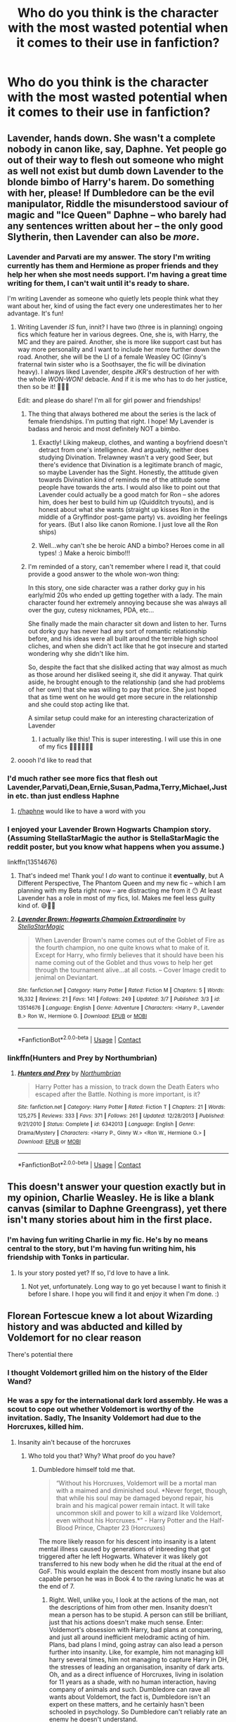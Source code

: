 #+TITLE: Who do you think is the character with the most wasted potential when it comes to their use in fanfiction?

* Who do you think is the character with the most wasted potential when it comes to their use in fanfiction?
:PROPERTIES:
:Author: Call0013
:Score: 98
:DateUnix: 1601823370.0
:DateShort: 2020-Oct-04
:FlairText: Discussion
:END:

** Lavender, hands down. She wasn't a complete nobody in canon like, say, Daphne. Yet people go out of their way to flesh out someone who might as well not exist but dumb down Lavender to the blonde bimbo of Harry's harem. Do something with her, please! If Dumbledore can be the evil manipulator, Riddle the misunderstood saviour of magic and "Ice Queen" Daphne -- who barely had any sentences written about her -- the only good Slytherin, then Lavender can also be /more/.
:PROPERTIES:
:Author: StellaStarMagic
:Score: 123
:DateUnix: 1601827395.0
:DateShort: 2020-Oct-04
:END:

*** Lavender and Parvati are my answer. The story I'm writing currently has them and Hermione as proper friends and they help her when she most needs support. I'm having a great time writing for them, I can't wait until it's ready to share.

I'm writing Lavender as someone who quietly lets people think what they want about her, kind of using the fact every one underestimates her to her advantage. It's fun!
:PROPERTIES:
:Author: ShadowCat3500
:Score: 54
:DateUnix: 1601844323.0
:DateShort: 2020-Oct-05
:END:

**** Writing Lavender /IS/ fun, innit? I have two (three is in planning) ongoing fics which feature her in various degrees. One, she is, with Harry, the MC and they are paired. Another, she is more like support cast but has way more personality and I want to include her more further down the road. Another, she will be the LI of a female Weasley OC (Ginny's fraternal twin sister who is a Soothsayer, the fic will be divination heavy). I always liked Lavender, despite JKR's destruction of her with the whole /WON-WON!/ debacle. And if it is me who has to do her justice, then so be it! 🙆‍♀️😁

Edit: and please do share! I'm all for girl power and friendships!
:PROPERTIES:
:Author: StellaStarMagic
:Score: 17
:DateUnix: 1601845703.0
:DateShort: 2020-Oct-05
:END:

***** The thing that always bothered me about the series is the lack of female friendships. I'm putting that right. I hope! My Lavender is badass and heroic and most definitely NOT a bimbo.
:PROPERTIES:
:Author: ShadowCat3500
:Score: 17
:DateUnix: 1601849697.0
:DateShort: 2020-Oct-05
:END:

****** Exactly! Liking makeup, clothes, and wanting a boyfriend doesn't detract from one's intelligence. And arguably, neither does studying Divination. Trelawney wasn't a very good Seer, but there's evidence that Divination is a legitimate branch of magic, so maybe Lavender has the Sight. Honestly, the attitude given towards Divination kind of reminds me of the attitude some people have towards the arts. I would also like to point out that Lavender could actually be a good match for Ron -- she adores him, does her best to build him up (Quidditch tryouts), and is honest about what she wants (straight up kisses Ron in the middle of a Gryffindor post-game party) vs. avoiding her feelings for years. (But I also like canon Romione. I just love all the Ron ships)
:PROPERTIES:
:Author: unicorn_mafia537
:Score: 16
:DateUnix: 1601856821.0
:DateShort: 2020-Oct-05
:END:


****** Well...why can't she be heroic AND a bimbo? Heroes come in all types! :) Make a heroic bimbo!!!
:PROPERTIES:
:Score: 12
:DateUnix: 1601857171.0
:DateShort: 2020-Oct-05
:END:


***** I'm reminded of a story, can't remember where I read it, that could provide a good answer to the whole won-won thing:

In this story, one side character was a rather dorky guy in his early/mid 20s who ended up getting together with a lady. The main character found her extremely annoying because she was always all over the guy, cutesy nicknames, PDA, etc...

She finally made the main character sit down and listen to her. Turns out dorky guy has never had any sort of romantic relationship before, and his ideas were all built around the terrible high school cliches, and when she didn't act like that he got insecure and started wondering why she didn't like him.

So, despite the fact that she disliked acting that way almost as much as those around her disliked seeing it, she did it anyway. That quirk aside, he brought enough to the relationship (and she had problems of her own) that she was willing to pay that price. She just hoped that as time went on he would get more secure in the relationship and she could stop acting like that.

A similar setup could make for an interesting characterization of Lavender
:PROPERTIES:
:Author: nuvan
:Score: 5
:DateUnix: 1601881976.0
:DateShort: 2020-Oct-05
:END:

****** I actually like this! This is super interesting. I will use this in one of my fics 🙆‍♀️🙆‍♀️🙆‍♀️
:PROPERTIES:
:Author: StellaStarMagic
:Score: 1
:DateUnix: 1601882074.0
:DateShort: 2020-Oct-05
:END:


**** ooooh I'd like to read that
:PROPERTIES:
:Author: angry_triplet
:Score: 1
:DateUnix: 1601872678.0
:DateShort: 2020-Oct-05
:END:


*** I'd much rather see more fics that flesh out Lavender,Parvati,Dean,Ernie,Susan,Padma,Terry,Michael,Justin etc. than just endless Haphne
:PROPERTIES:
:Author: Bleepbloopbotz2
:Score: 42
:DateUnix: 1601827495.0
:DateShort: 2020-Oct-04
:END:

**** [[/r/haphne][r/haphne]] would like to have a word with you
:PROPERTIES:
:Author: uplock_
:Score: 7
:DateUnix: 1601870295.0
:DateShort: 2020-Oct-05
:END:


*** I enjoyed your Lavender Brown Hogwarts Champion story. (Assuming StellaStarMagic the author is StellaStarMagic the reddit poster, but you know what happens when you assume.)

linkffn(13514676)
:PROPERTIES:
:Author: eislor
:Score: 5
:DateUnix: 1601845870.0
:DateShort: 2020-Oct-05
:END:

**** That's indeed me! Thank you! I /do/ want to continue it *eventually*, but A Different Perspective, The Phantom Queen and my new fic -- which I am planning with my Beta right now -- are distracting me from it 😶 At least Lavender has a role in most of my fics, lol. Makes me feel less guilty kind of. 😅🙆‍♀️
:PROPERTIES:
:Author: StellaStarMagic
:Score: 6
:DateUnix: 1601846069.0
:DateShort: 2020-Oct-05
:END:


**** [[https://www.fanfiction.net/s/13514676/1/][*/Lavender Brown: Hogwarts Champion Extraordinaire/*]] by [[https://www.fanfiction.net/u/13144643/StellaStarMagic][/StellaStarMagic/]]

#+begin_quote
  When Lavender Brown's name comes out of the Goblet of Fire as the fourth champion, no one quite knows what to make of it. Except for Harry, who firmly believes that it should have been his name coming out of the Goblet and thus vows to help her get through the tournament alive...at all costs. -- Cover Image credit to jenimal on Deviantart.
#+end_quote

^{/Site/:} ^{fanfiction.net} ^{*|*} ^{/Category/:} ^{Harry} ^{Potter} ^{*|*} ^{/Rated/:} ^{Fiction} ^{M} ^{*|*} ^{/Chapters/:} ^{5} ^{*|*} ^{/Words/:} ^{16,332} ^{*|*} ^{/Reviews/:} ^{21} ^{*|*} ^{/Favs/:} ^{141} ^{*|*} ^{/Follows/:} ^{249} ^{*|*} ^{/Updated/:} ^{3/7} ^{*|*} ^{/Published/:} ^{3/3} ^{*|*} ^{/id/:} ^{13514676} ^{*|*} ^{/Language/:} ^{English} ^{*|*} ^{/Genre/:} ^{Adventure} ^{*|*} ^{/Characters/:} ^{<Harry} ^{P.,} ^{Lavender} ^{B.>} ^{Ron} ^{W.,} ^{Hermione} ^{G.} ^{*|*} ^{/Download/:} ^{[[http://www.ff2ebook.com/old/ffn-bot/index.php?id=13514676&source=ff&filetype=epub][EPUB]]} ^{or} ^{[[http://www.ff2ebook.com/old/ffn-bot/index.php?id=13514676&source=ff&filetype=mobi][MOBI]]}

--------------

*FanfictionBot*^{2.0.0-beta} | [[https://github.com/FanfictionBot/reddit-ffn-bot/wiki/Usage][Usage]] | [[https://www.reddit.com/message/compose?to=tusing][Contact]]
:PROPERTIES:
:Author: FanfictionBot
:Score: 6
:DateUnix: 1601845887.0
:DateShort: 2020-Oct-05
:END:


*** linkffn(Hunters and Prey by Northumbrian)
:PROPERTIES:
:Author: kikechan
:Score: 5
:DateUnix: 1601832930.0
:DateShort: 2020-Oct-04
:END:

**** [[https://www.fanfiction.net/s/6342013/1/][*/Hunters and Prey/*]] by [[https://www.fanfiction.net/u/2132422/Northumbrian][/Northumbrian/]]

#+begin_quote
  Harry Potter has a mission, to track down the Death Eaters who escaped after the Battle. Nothing is more important, is it?
#+end_quote

^{/Site/:} ^{fanfiction.net} ^{*|*} ^{/Category/:} ^{Harry} ^{Potter} ^{*|*} ^{/Rated/:} ^{Fiction} ^{T} ^{*|*} ^{/Chapters/:} ^{21} ^{*|*} ^{/Words/:} ^{125,275} ^{*|*} ^{/Reviews/:} ^{333} ^{*|*} ^{/Favs/:} ^{371} ^{*|*} ^{/Follows/:} ^{261} ^{*|*} ^{/Updated/:} ^{12/28/2013} ^{*|*} ^{/Published/:} ^{9/21/2010} ^{*|*} ^{/Status/:} ^{Complete} ^{*|*} ^{/id/:} ^{6342013} ^{*|*} ^{/Language/:} ^{English} ^{*|*} ^{/Genre/:} ^{Drama/Mystery} ^{*|*} ^{/Characters/:} ^{<Harry} ^{P.,} ^{Ginny} ^{W.>} ^{<Ron} ^{W.,} ^{Hermione} ^{G.>} ^{*|*} ^{/Download/:} ^{[[http://www.ff2ebook.com/old/ffn-bot/index.php?id=6342013&source=ff&filetype=epub][EPUB]]} ^{or} ^{[[http://www.ff2ebook.com/old/ffn-bot/index.php?id=6342013&source=ff&filetype=mobi][MOBI]]}

--------------

*FanfictionBot*^{2.0.0-beta} | [[https://github.com/FanfictionBot/reddit-ffn-bot/wiki/Usage][Usage]] | [[https://www.reddit.com/message/compose?to=tusing][Contact]]
:PROPERTIES:
:Author: FanfictionBot
:Score: 2
:DateUnix: 1601832954.0
:DateShort: 2020-Oct-04
:END:


** This doesn't answer your question exactly but in my opinion, Charlie Weasley. He is like a blank canvas (similar to Daphne Greengrass), yet there isn't many stories about him in the first place.
:PROPERTIES:
:Author: emong757
:Score: 74
:DateUnix: 1601825833.0
:DateShort: 2020-Oct-04
:END:

*** I'm having fun writing Charlie in my fic. He's by no means central to the story, but I'm having fun writing him, his friendship with Tonks in particular.
:PROPERTIES:
:Author: ShadowCat3500
:Score: 10
:DateUnix: 1601844536.0
:DateShort: 2020-Oct-05
:END:

**** Is your story posted yet? If so, I'd love to have a link.
:PROPERTIES:
:Author: emong757
:Score: 5
:DateUnix: 1601847812.0
:DateShort: 2020-Oct-05
:END:

***** Not yet, unfortunately. Long way to go yet because I want to finish it before I share. I hope you will find it and enjoy it when I'm done. :)
:PROPERTIES:
:Author: ShadowCat3500
:Score: 7
:DateUnix: 1601849775.0
:DateShort: 2020-Oct-05
:END:


** Florean Fortescue knew a lot about Wizarding history and was abducted and killed by Voldemort for no clear reason

There's potential there
:PROPERTIES:
:Author: Bleepbloopbotz2
:Score: 141
:DateUnix: 1601827210.0
:DateShort: 2020-Oct-04
:END:

*** I thought Voldemort grilled him on the history of the Elder Wand?
:PROPERTIES:
:Author: RookRider
:Score: 17
:DateUnix: 1601842794.0
:DateShort: 2020-Oct-04
:END:


*** He was a spy for the international dark lord assembly. He was a scout to cope out whether Voldemort is worthy of the invitation. Sadly, The Insanity Voldemort had due to the Horcruxes, killed him.
:PROPERTIES:
:Author: nutakufan010
:Score: 44
:DateUnix: 1601833410.0
:DateShort: 2020-Oct-04
:END:

**** Insanity ain't because of the horcruxes
:PROPERTIES:
:Author: glencoe2000
:Score: 13
:DateUnix: 1601836557.0
:DateShort: 2020-Oct-04
:END:

***** Who told you that? Why? What proof do you have?
:PROPERTIES:
:Author: nutakufan010
:Score: 2
:DateUnix: 1601910827.0
:DateShort: 2020-Oct-05
:END:

****** Dumbledore himself told me that.

#+begin_quote
  “Without his Horcruxes, Voldemort will be a mortal man with a maimed and diminished soul. *Never forget, though, that while his soul may be damaged beyond repair, his brain and his magical power remain intact. It will take uncommon skill and power to kill a wizard like Voldemort, even without his Horcruxes.*” - Harry Potter and the Half-Blood Prince, Chapter 23 (Horcruxes)
#+end_quote

The more likely reason for his descent into insanity is a latent mental illness caused by generations of inbreeding that got triggered after he left Hogwarts. Whatever it was likely got transferred to his new body when he did the ritual at the end of GoF. This would explain the descent from mostly insane but also capable person he was in Book 4 to the raving lunatic he was at the end of 7.
:PROPERTIES:
:Author: glencoe2000
:Score: 7
:DateUnix: 1601912396.0
:DateShort: 2020-Oct-05
:END:

******* Right. Well, unlike you, I look at the actions of the man, not the descriptions of him from other men. Insanity doesn't mean a person has to be stupid. A person can still be brilliant, just that his actions doesn't make much sense. Enter: Voldemort's obsession with Harry, bad plans at conquering, and just all around inefficient melodramic acting of him. Plans, bad plans I mind, going astray can also lead a person further into insanity. Like, for example, him not managing kill harry several times, him not managing to capture Harry in DH, the stresses of leading an organisation, insanity of dark arts. Oh, and as a direct influence of Horcruxes, living in isolation for 11 years as a shade, with no human interaction, having company of animals and such. Dumbledore can rave all wants about Voldemort, the fact is, Dumbledore isn't an expert on these matters, and he certainly hasn't been schooled in psychology. So Dumbledore can't reliably rate an enemy he doesn't understand.
:PROPERTIES:
:Author: nutakufan010
:Score: 4
:DateUnix: 1601927088.0
:DateShort: 2020-Oct-05
:END:


**** Where is this information coming from cause I couldn't find it?
:PROPERTIES:
:Score: 3
:DateUnix: 1601858291.0
:DateShort: 2020-Oct-05
:END:

***** The voiced in my head...or

[/Insert random Luna creature/]
:PROPERTIES:
:Author: nutakufan010
:Score: 1
:DateUnix: 1601908542.0
:DateShort: 2020-Oct-05
:END:

****** I'm comfortable blaming the nargles
:PROPERTIES:
:Author: Darkhorse_17
:Score: 5
:DateUnix: 1601920611.0
:DateShort: 2020-Oct-05
:END:


*** Wtf?!? How did I never think of this? This is an awesome answer, and a great point
:PROPERTIES:
:Author: tcal23
:Score: 5
:DateUnix: 1601875779.0
:DateShort: 2020-Oct-05
:END:


** I can't really put the blame on fanfictions because, in my opinion, his character was also wasted in Canon, but Peter Pettigrew.

Outside of Voldemort, he is the main reason why Harry ended up as "The-Boy-Who-Lived", and with the Dursleys. James and Lily died because he betrayed them, Sirius went to Azkaban because he framed him for his crimes.\\
After faking his death, he managed to lived undetected with the Dursley for 10 years and, by a twist of fate, found himself right next to Harry. After Voldemort's return, I doubt any Death Eater could have brought even half as much information on Harry compared to Pettigrew. This is thanks to him Voldemort know about the Cloack, the Maraudeur map (though I don't think the bad guys ever mentioned it), or what happened during the 2 previous years.\\
Once discovered, he not only escaped, but found Voldemort spirit, brought him back to England, and played a major role into his resurection (Voldemort basically have his flesh).

And yet after GoF he just . . . disappears. He make some quick apparition in HBP and DH, being used as a housekeeper by Snape or ignored during a Death Eater meeting, but he doesn't do anything of value. The character went from being the most successfull Death Eater (a right hand man material), to a servant, barely better than a House Elf. Even his death, strangled by his own hand, feels a little . . . hollow and forced, even though it was foreshadowed since book 4.

So now, I understand that the character was a little hard to use. His loyalty to Voldemort was dubious at best, and with his survival known by the Order (not to mention his Animagus form), he couldn't really spy on them anymore. But I feel like he could have done so much more. From a certain point of view, him and Snape can be seen as both side of a same coin (both are traitor, spy, more interested by their own side and goal than the war, and they even got a similar death by Voldemort hand), so maybe he could have been the Death Eater doubting Snape loyalty, and who would try to prove it during the War.

And yet in Fanfics, he is often depicted as an incompetent buffon, a mere follower of the "True" Maraudeur, when he is not completely ignored. Canon already doesn't do him justice (in my opinion), and yet most fanfic are not even reaching that point. There are some, but they are few and far between.
:PROPERTIES:
:Author: PlusMortgage
:Score: 59
:DateUnix: 1601835874.0
:DateShort: 2020-Oct-04
:END:

*** There is an amazing fic with Hermoine being reborn into the Pettigrew family and helping peter stay on track as a light wizards, as well as other characters, trust me it's amazing.

​

[[https://archiveofourown.org/works/24720655/chapters/59754481]]

​

DK how to do that link thing
:PROPERTIES:
:Author: Yunwha
:Score: 6
:DateUnix: 1601853165.0
:DateShort: 2020-Oct-05
:END:

**** So excited to read it! Thanks for the recommendation!
:PROPERTIES:
:Author: Lywik270
:Score: 2
:DateUnix: 1601865493.0
:DateShort: 2020-Oct-05
:END:

***** Genially my absolute favourite I've read
:PROPERTIES:
:Author: Yunwha
:Score: 2
:DateUnix: 1601916195.0
:DateShort: 2020-Oct-05
:END:


** Dumbledore, easily. There's so much you can do with an old, tired, powerful overachiever who defines himself by his regrets, both as a villain/opponent and as an ally/mentor.
:PROPERTIES:
:Author: Avalon1632
:Score: 102
:DateUnix: 1601823863.0
:DateShort: 2020-Oct-04
:END:

*** Don't forget hardheaded. Dumbledore will sail that sinking ship until it reaches the bottom even if he's hit over the head with how bad an idea it was. Because he designed the ship, even with other people telling him how bad an idea it was. Even with someone literally next to him in a coastguard boat offering him a lifejacket and space on the boat. "Oh no my boy, I know what I'm doing. I have complete faith in my ship."

Edit: The Gryffindor Charisma and Hardheadedness.

That's not an exaggeration either.

- Triwizard Tournament
- Snape's Occlumency lessons
- Leaving Draco Malfoy to ineptly try to kill him all year.
- Grindelwald

Yeah, things have to explode pretty spectacularly in order for him to change his mind. This is also the reason why I scoff at Time Travel fics where post-halloween of '81 they tell Dumbledore and he instantly hops over to their side. Pre halloween of '81 I can see him joining along since he hasn't spent so long in his singular crusade yet.
:PROPERTIES:
:Author: Nyanmaru_San
:Score: 31
:DateUnix: 1601842930.0
:DateShort: 2020-Oct-04
:END:

**** That's how you know they're really Gryffindors. Every structure will collapse if you hit it with a Gryffindor's forehead for long enough. :)

But yeah, definitely! It's so interesting, that juxtaposition of action and inaction. Doubly so, given that he has three different examples of trusting in people leading to terrible outcomes - he trusted in Grindelwald and his sister died, he trusted in the Order and Peter spied, James and Lily 'trusted in Sirius' and they died too. Triply so, if you consider the cult of personality built up around him (possibly by him, possibly ascribed by others) and its similarity to how Grindelwald seems to be being portrayed in the films now (I haven't seen any of them, I'm inferring from comments I've seen in this sub).

If there's a single character in Harry Potter that I'd love to chat with in a therapeutic environment, it's Dumbledore. He's one fascinating old bastard.
:PROPERTIES:
:Author: Avalon1632
:Score: 6
:DateUnix: 1601885200.0
:DateShort: 2020-Oct-05
:END:


** [deleted]
:PROPERTIES:
:Score: 47
:DateUnix: 1601832476.0
:DateShort: 2020-Oct-04
:END:

*** I love reading fics about Tonks' auror training day, especially her interactions with Moody!
:PROPERTIES:
:Author: wave-or-particle
:Score: 6
:DateUnix: 1601888503.0
:DateShort: 2020-Oct-05
:END:


*** Plus she's a metamorphagus. That can be used in so many ways people don't think about.
:PROPERTIES:
:Author: OliviaGrove
:Score: 1
:DateUnix: 1601908475.0
:DateShort: 2020-Oct-05
:END:


** Sirius, he's often downgraded to a dimwitted puppy-like sidekick when in fact he's quite brilliant and endured a lot to have made him more serious
:PROPERTIES:
:Author: tequilavixen
:Score: 48
:DateUnix: 1601835528.0
:DateShort: 2020-Oct-04
:END:

*** He's actually quite a serious character, no pun intended. I've never seen him joking around in canon, and he treated the teenagers like young adults preparing themselves for war rather than kids. His humour has always been dry, biting wit. Nothing like the clown that he's portrayed as.
:PROPERTIES:
:Author: Thiraeth
:Score: 8
:DateUnix: 1601900550.0
:DateShort: 2020-Oct-05
:END:

**** I imagine he treated them that way because he knew they where.

and I imagine his experinces in the last war left scars on him and mentally sirius is like, I saw what the last war did to my friends because we where not prepared to enter it I will not let the same happen to harry
:PROPERTIES:
:Author: CommanderL3
:Score: 4
:DateUnix: 1601913236.0
:DateShort: 2020-Oct-05
:END:


** Out of the sort of fleshed out supporting characters, definitely Percy. I feel like there's so many stories where he's reduced to the "prat, rule abiding" older brother or the "traitor" who sided with the ministry over his family.

There's a few stories where fic authors try to frame his "betraying" his family because he's spying on the ministry on Dumbledore's orders, but I don't really like that approach but it handwaves a lot of stuff in Percy's character.

But his character has such great potential for so many interesting stories, such as:

- He most likely in hiding with his family during the first WW as he was too young to go to Hogwarts.
- He likely struggled with many of the same insecurities Ron did (being compared to his sibling, not fitting in, etc.), and probably got worse once Fred and George came to Hogwarts.
- He likely had very few friends in school, as the books don't even give any passing mention of him meeting other friends for non-prefect/HB activities.
- He likely had to grow up way too early, as it seems like his parents have essentially made him the "minder" of his younger siblings instead of allowing him to be a kid himself.
- He had legitimate reasons to blow up at his father in OOP.
- He's pretty much MIA in HBP and DH (which gives ff authors a lot of room to play while still making things canon compliant).

Since he's not really fleshed out because he's gone for so many stretches of the series, people just latch onto the more negative traits of his character since that's what JK Rowling highlighted.
:PROPERTIES:
:Author: af-fx-tion
:Score: 32
:DateUnix: 1601850105.0
:DateShort: 2020-Oct-05
:END:

*** This fanfiction has a cool way to portray Percy, its not the main point but its in there.

[[https://www.fanfiction.net/s/10915346/1/Hunt]]
:PROPERTIES:
:Author: RaZen_Brandz
:Score: 8
:DateUnix: 1601851992.0
:DateShort: 2020-Oct-05
:END:


*** Just curious, how was his OOP phase legitimate?
:PROPERTIES:
:Author: pinksporsst
:Score: 3
:DateUnix: 1601876880.0
:DateShort: 2020-Oct-05
:END:

**** Not his phase, but his grievances he yelled as his father when he got into the “big” argument.

Namely:

- Instead of congratulating his son for a promotion he worked his ass off for, Arthur immediately thinks that Fudge is trying to use Percy to spy on Harry or keep track of the Weasleys. Which is a silly thing to even consider (at the time) since Percy wasn't even that close to Harry, and it's not like Ron would share much to him anyway about Harry since it doesn't seem like they had a close relationship either.
- Adding onto this point, thinking Fudge wanted to spy on the Weasleys is silly too. Molly was a stay at home mom, Arthur had a low-paying, undesirable job, Bill worked for Gringotts (not ministry territory), Charlie was in Romania, and the rest of the Weasleys were in Hogwarts. Plus, there was nothing connecting them to the OOP. All Fudge knew was they were big Dumbledore supporters. But like that's super common knowledge to anyone in the wizarding world.
- Percy rightly calls out Arthur for putting his passion over pragmatism. The Weasleys are poor, but Arthur would rather stay at a low paying job he loves rather than actually do a job he might not like but would actually be able to comfortably support the family - especially since Molly wasn't bringing in any income due to being a stay at home mother.
- Arthur is silly to believe that his poor reputation at work wouldn't have an effect on how others viewed Percy once he tried to make his way up the corporate ladder. Arthur /isn't/ that ambitious when it comes to his job, but Percy knew that he needed to play office politics to get ahead - but was hindered by people assuming he was a mini-Arthur.
- From Percy's perspective, Dumbledore is not a great headmaster at keeping the students safe, especially given that all his siblings have been in danger or have been hurt since PS - which could be seen from an outsider perspective as Dumbledore's "incompetence". So with that in mind, it makes sense that he would support the ministry doing more to "rein him in" so to speak.
- He's pretty much only wrong on the Voldemort thing, but the reason why he chooses to side with the ministry is more of a JK Rowling weak writing issue rather than more organic reasoning.
:PROPERTIES:
:Author: af-fx-tion
:Score: 18
:DateUnix: 1601882015.0
:DateShort: 2020-Oct-05
:END:


** There are actually quite a lot of characters that could fit that description. But, for some unfathomable reason, the first characters that came to mind where Dean Thomas and Seamus Finnigan.

They are both competent wizards in their own right, both were members of Dumbledors Army, both fought and survived the final battle.

But, similarly to Katie, Alicia and Angelina, they are mostly only side characters without any thought put into them. Often they are made out to act like Ron, like clones or something, but they are their own people and interesting enough characters to develop alongside any other main character.

They are pretty fleshed out in cannon, and there they aren't really overlooked. But in a flood of fanfics where Nevile and Ginny or Luna become Harrys new Ron and Hermione, Seamus and Dean usually are cast aside.

Probably still some of the characters that are used more often than some of the others, that were mentioned already.
:PROPERTIES:
:Author: TripFallLandCrawl
:Score: 16
:DateUnix: 1601850065.0
:DateShort: 2020-Oct-05
:END:


** Weasley twins. They're smarter than they're given credit for and care more about people than they generally let on. Instead they're really only ever used for comedy if they make it in at all.
:PROPERTIES:
:Author: VampireSprite
:Score: 12
:DateUnix: 1601855719.0
:DateShort: 2020-Oct-05
:END:


** Slytherin House, is a lot of the time depicted as the one dimensional bad guys, just like in the books and especially in the movies. I really like the idea thats been floating around for a while now of Cassius Warrington being Chosen as Hogwarts Champion and then being tossed aside as a Spare and what that would do to the other students specifically those students who have families who believe in Pureblood superiority.
:PROPERTIES:
:Author: RyML2012
:Score: 29
:DateUnix: 1601844286.0
:DateShort: 2020-Oct-05
:END:

*** That sounds interesting, is it being written? I would read.
:PROPERTIES:
:Author: Demandred3000
:Score: 6
:DateUnix: 1601846952.0
:DateShort: 2020-Oct-05
:END:

**** There are a couple that have been written or in the process of. The first one I found was This Is for Cassius by Sora Matasuki on FFNet.
:PROPERTIES:
:Author: RyML2012
:Score: 9
:DateUnix: 1601847237.0
:DateShort: 2020-Oct-05
:END:


*** The reason they are depicted as one-dimensional bad guys is because that's how they are written in Canon. JKR wanted them that way - the less you know about someone the easier it is to dehumanize them and make them unsympathetic. We only ever see Draco struggling with his family's choices, and we see Draco and Harry nodding at each other civilly on the platform in the epilogue, so we assume that his Redemption Arc happened off-camera.

Honestly JKR never meant for us to take a hard look at anyone in Slytherin house except for Draco, and he is the sneering bigoted face of his house.
:PROPERTIES:
:Author: Darkhorse_17
:Score: 3
:DateUnix: 1601921072.0
:DateShort: 2020-Oct-05
:END:

**** Well yea im completely aware of that, I am however older now and want more complex villans hence my enjoyment of Fics where Slytherin is just the Bad Guys.
:PROPERTIES:
:Author: RyML2012
:Score: 5
:DateUnix: 1601921285.0
:DateShort: 2020-Oct-05
:END:


** Fred and George -- they're TWO separate people and there's a lot more beneath the surface than just being the trickster twins (even though they do often present /themselves/ in that way).

For example, their family being poor and being two of seven children probably is part of what drives them to be entrepreneurs. Their first memories are probably about, or related to, the war (they were 3-4 years old in 1981). They probably feel a need to prove themselves, what with Molly always going on about OWLs and NEWTs (even though her reason for doing that is that she just wants them to do well in life).

They are also true to themselves and their beliefs, placing a high value on personal integrity. Part of that is being a Weasley. Another part is the aforementioned emphasis their mum places on school -- if all they wanted to do was have decent careers and please their parents/mum, then they could have done that, but instead they chose to make their own path.
:PROPERTIES:
:Author: unicorn_mafia537
:Score: 13
:DateUnix: 1601857545.0
:DateShort: 2020-Oct-05
:END:


** I always liked Trelawney. She's such a wacky character that most would discard as an unimportant fraud. But she made /the prophecy/. And frankly I wish her character was explored more.
:PROPERTIES:
:Author: Comtesse_Kamilia
:Score: 11
:DateUnix: 1601843851.0
:DateShort: 2020-Oct-05
:END:


** I know we all don't consider cursed child canon but Delphini is to me one of the most interesting characters in the franchise but has next to no representation in fanfiction to be honest it's criminal. If I ever pick up the pen to write a story it'll probably involve her as at least a main character but make her born around the same time as Harry but with a similar upbringing from canon. Literally the amount of stuff harry and her have in common is ridiculous
:PROPERTIES:
:Author: Ceramite117
:Score: 12
:DateUnix: 1601851951.0
:DateShort: 2020-Oct-05
:END:

*** The only problem with Delphini is that she invoked ptsd memories of cursed child, and now I'm remembering how the trolley lady turned her hands into swords and pumpkin pasties into hand grenades, so thanks.

But I do agree, she's pretty fascinating as a character and has so much potential
:PROPERTIES:
:Author: Aquamelon008
:Score: 1
:DateUnix: 1607701225.0
:DateShort: 2020-Dec-11
:END:


** Hagrid's dad and Ted Tonks come to mind as men who pulled off impossible romances. Raising Hagrid as a single dad must have been interesting.
:PROPERTIES:
:Author: chlorinecrownt
:Score: 13
:DateUnix: 1601867095.0
:DateShort: 2020-Oct-05
:END:

*** Ted Tonks probably has the more interesting story, but I'll be damned if the story of Hagrid's dad doesn't have the more interesting logistics
:PROPERTIES:
:Author: ArguingPizza
:Score: 10
:DateUnix: 1601889896.0
:DateShort: 2020-Oct-05
:END:


** For me it is not a specific character per se, but rather that we forget - Harry's year has 40 students. But nearly every single story revolves around Harry, Ron, Hermione or Draco. Other students, especially those outside Gryffindor/Slytherin, rarely get any mentioning at all. I wish more stories would explore them or present their POVs.
:PROPERTIES:
:Author: albeva
:Score: 11
:DateUnix: 1601887519.0
:DateShort: 2020-Oct-05
:END:

*** Ravenclaw would be fun to explore because they have such an interesting way of viewing the world.

But Hufflepuffs? Hufflepuffs potential is /super/ wasted. They're always pushed to the side and forgotten. It could have been interesting to see a story where expectations were proved wrong. Where hufflepuffs really show what makes them great. Other than Tonks we don't exactly see that much, which is a shame.
:PROPERTIES:
:Author: Katelyn_R_Us
:Score: 6
:DateUnix: 1601907668.0
:DateShort: 2020-Oct-05
:END:


** Hagrid tends to be a one-dimensional side character in every story, often forgotten for long stretches of time.

Maxime, Karkaroff and Bagman might show up to play essentially their canon roles in the Triwizard Tournament, but they're rarely explored as characters, despite the interesting foundations Rowling laid for each of them.
:PROPERTIES:
:Author: Tsorovar
:Score: 5
:DateUnix: 1601880303.0
:DateShort: 2020-Oct-05
:END:


** As long as it is still possible to write fic about them, their potential isn't wasted. It is only untapped ;).
:PROPERTIES:
:Author: gwa_is_amazing
:Score: 6
:DateUnix: 1601846489.0
:DateShort: 2020-Oct-05
:END:


** Cho and Katie, I think. There's not a lot of stories with them having a prominent place.
:PROPERTIES:
:Author: ApteryxAustralis
:Score: 8
:DateUnix: 1601862718.0
:DateShort: 2020-Oct-05
:END:


** I know this might be controversial, but I definitely think that petunia has a lot of wasted potential. No one really dives into her character and her motivations.
:PROPERTIES:
:Author: OliviaGrove
:Score: 6
:DateUnix: 1601908701.0
:DateShort: 2020-Oct-05
:END:


** Ron
:PROPERTIES:
:Author: HailQueenShuri
:Score: 16
:DateUnix: 1601836452.0
:DateShort: 2020-Oct-04
:END:

*** Agreed, I'd like to see what a Ron who didn't feel overshadowed by his brothers could do. We know none of the Weasleys are stupid, Rons insecurities are what stops him from really trying.
:PROPERTIES:
:Author: Demandred3000
:Score: 4
:DateUnix: 1601847246.0
:DateShort: 2020-Oct-05
:END:


** I read a fic a while ago about female Harry. The fic was so incredibly well-written and well-researched that I, at times, honestly thought it might be better than the original HP books. The plot was complex and detailed enough to be interesting, yet showed Harry's coming of age-story perfectly. Unfortunately, the series was never finished, but the author is working on either book four or five rn.\\
One of the great things about the fic is that it took lots of the background characters, esp. from Slytherin (Pucey is the only one I can remember currently), and introduced them into the fic, with the clear intention of using them properly in the story later. She also made up her own original characters that were straight-up amazing and I wish they were in the original story. This brings me to the last point:

Fanfic authors focus too much on Harry and the original characters. I don't know if I've just been terrible at researching, but I haven't found many fics with new and unknown characters. It's certainly underutilized, as far as I can see at least.

TLDR; fleshing out the original characters, esp. pureblood ones would be really cool, as they probably have lots of knowledge, traditions, and customs that we never fully saw in the HP series.
:PROPERTIES:
:Author: Papayah96
:Score: 3
:DateUnix: 1601860147.0
:DateShort: 2020-Oct-05
:END:

*** Reading good world building through characters is hands down the best feeling in the world (for me). It just takes the story to the next level, and with fic (especially fic about Harry Potter) the author can just run with it.
:PROPERTIES:
:Author: Katelyn_R_Us
:Score: 1
:DateUnix: 1601907170.0
:DateShort: 2020-Oct-05
:END:


*** Link?
:PROPERTIES:
:Author: Darkhorse_17
:Score: 1
:DateUnix: 1601921169.0
:DateShort: 2020-Oct-05
:END:

**** Here you go:\\
[[https://www.fanfiction.net/s/7613196/1/The-Pureblood-Pretense]]
:PROPERTIES:
:Author: Papayah96
:Score: 1
:DateUnix: 1602109800.0
:DateShort: 2020-Oct-08
:END:


** Most of the Hogwarts teachers. I would love to read about their childhoods, their experiences in both wars, as well as during Grindelwald‘s time. I have read one fic about Mcgonagall's around when she started teaching, and a incomplete Once about her childhood. Most of the fics with her as a main character are only about romance, and there is barely anything about the other teachers.
:PROPERTIES:
:Author: wave-or-particle
:Score: 3
:DateUnix: 1601888942.0
:DateShort: 2020-Oct-05
:END:


** Sooo many i'll narrow it down to 3

The Weasely twins They are fucking brilliant they actually invent new shit with magic thats such a rare skill so few outside of Voldemort Dumbledore the Marauders and Snape do that. Not even Hermione does. She applies things in new ways creatively but doesnt do anything new on the same level. The weasely twins even get strongly involved in the action its not that they ever just stuck to making funny things. They even create things for the ministry. But like you never see them get like the au where they are the super competent mcs the way you see with say Harry or Hermione. Or even super competent supporting like you may see with like Daphne. I'd say this is also true with Bill and Charlie but you know less about them.

Sirius I mean Sirius is in alot of shit but it most often is like What if he adopted Harry or like things turned out ok and he lived happily ever after with x love interest. Or he asshole . But like he was genuinely smart? And very competent? He helped make the marauders map he became an animagus in school. This is kinda true for all the Marauders. In any au they live they kinda just normal. You dont get as much or the super competent or skilled treatment. No like Lord Sirus AU but he's in the perfect position for that and its a set up for a really entertaining dynamic given his past and mind set. Or like using him to delve into the corrupt system that put him in prison without a trial. And all the stuff with character studies or exploring trauma type stuff Sirius is ideal for but I rarely see him used that way.

Hermione Ok I know this is a weird one but hear me out. Hermiome gets celebrated alot her intelligence highlighted and explored and thats great. But her flaws aren't explored that much. They kinda dismissed and its i think such a wasted potential for good story telling and making good arcs. Like as someone who also struggled to socialize with peers when I was younger seeing her struggle with that and then succeed would be very rewarding. And it would be both character and relationship growth. She'd try to express herself more try to be more sensitive. While others who started off being more frustrated by her began understanding her better and seeing her in a better light. But you often get more power fantasy Hermione so you miss out on this sort of arc which I think is a real shame.
:PROPERTIES:
:Author: literaltrashgoblin
:Score: 2
:DateUnix: 1601920471.0
:DateShort: 2020-Oct-05
:END:


** Bloody Neville Longbottom.

Like there are always stories like 'what if Neville was the boy who lived' (yet the story is always centered around Harry), but there never are anything else. He's always a forgotten side character, yet his past and his situation is so interesting. I'm currently writing a Neville Longbottom time travel fanfic.
:PROPERTIES:
:Author: GwainesKnightlyBalls
:Score: 2
:DateUnix: 1601935521.0
:DateShort: 2020-Oct-06
:END:

*** Post a link? I like Neville.
:PROPERTIES:
:Author: Demandred3000
:Score: 1
:DateUnix: 1602289325.0
:DateShort: 2020-Oct-10
:END:


** Darkhorse_17. I Am Not One Of These So Called "Internet Trolls". I Love Lily Moon As A Character And I Would Love To Read More Stories About Her/Stories Where She(Lily Moon) Is Romantically Paired With Harry Potter!!!!!
:PROPERTIES:
:Author: SKITTERTATTLETALE
:Score: 1
:DateUnix: 1601945057.0
:DateShort: 2020-Oct-06
:END:


** Interesting the character that springs to mind for me is Ginny. So Much potential all the way up to Like start of six Year all wasted. and The destruction of that potential has left us with The Current fanon Ginny. With All the Ginny,Molly and Weasley Bashing that came about because of the Last two Books and the Movies not helping matters.
:PROPERTIES:
:Author: Call0013
:Score: 2
:DateUnix: 1601889473.0
:DateShort: 2020-Oct-05
:END:


** Luna Lovegood. Maybe she's some type of seer that can see things other people can't.
:PROPERTIES:
:Author: StringStrike
:Score: 2
:DateUnix: 1601906749.0
:DateShort: 2020-Oct-05
:END:


** Aberforth Dumbledore. He is pretty similar in age to Albus, so he lived through everything too, he survived the war against Grindelwald, probably taking part in it in some way, he survived the wizarding world in general for decades, and he survived Voldemort's reign of terror twice, and yet he still remains so anonymous in the wizarding world no one even knows he owns a bar right next to hogwarts.

What were all those years like, what incredible adventures did he go on? What stories have people told him in a bar that probably traded dragon eggs /cough hagrid and his dragon cough/, what did he do during the first war against Voldemort? So many questions, so few lines in the books
:PROPERTIES:
:Author: Aquamelon008
:Score: 1
:DateUnix: 1607701612.0
:DateShort: 2020-Dec-11
:END:


** My Answer/Choice Would Be L Moon/Lily Moon. In The Books I Think That She Is Really Only Mentioned When Harry Potter Is Sorted Into Gryffindor During His First Hogwarts School Year. On Fanfiction.Net There Are About 40 Stories With Her In The Character Tags And I Have Only Found 1(So Far) Stories Where Lily Moon Is Romantically Paired With Harry Potter, "Draco Malfoy Must Die Which Is Currently Only Found On The Website Called Archive Of Our Own". So I Would Like More Stories Where Lily Moon Is Romantically Paired With Harry Potter(Either Single Pairing Or Harem/Multi-Pairing).
:PROPERTIES:
:Author: SKITTERTATTLETALE
:Score: -2
:DateUnix: 1601851254.0
:DateShort: 2020-Oct-05
:END:

*** Not sure if troll or actually Lily Moon fan
:PROPERTIES:
:Author: Darkhorse_17
:Score: 1
:DateUnix: 1601921244.0
:DateShort: 2020-Oct-05
:END:

**** I Am A Lily Moon Fan!!!! I Remember In The First Book Reading, During Harry Potter's Sorting, L Moon. And I Have Read One Fanfiction Story Where Harry Potter Is Romantically Paired With L/Lily Moon And The Fanfiction Story Is Called "Draco Malfoy Must Die By Holz9364" Which Is Now Only Found On Archive Of Our Own!!!!
:PROPERTIES:
:Author: SKITTERTATTLETALE
:Score: 1
:DateUnix: 1610775015.0
:DateShort: 2021-Jan-16
:END:
